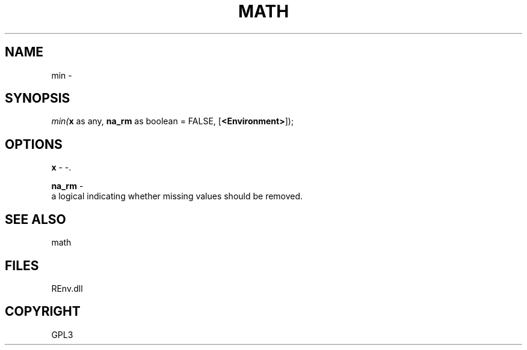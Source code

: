 .\" man page create by R# package system.
.TH MATH 1 2002-May "min" "min"
.SH NAME
min \- 
.SH SYNOPSIS
\fImin(\fBx\fR as any, 
\fBna_rm\fR as boolean = FALSE, 
[\fB<Environment>\fR]);\fR
.SH OPTIONS
.PP
\fBx\fB \fR\- -. 
.PP
.PP
\fBna_rm\fB \fR\- 
 a logical indicating whether missing values should be removed.
. 
.PP
.SH SEE ALSO
math
.SH FILES
.PP
REnv.dll
.PP
.SH COPYRIGHT
GPL3
